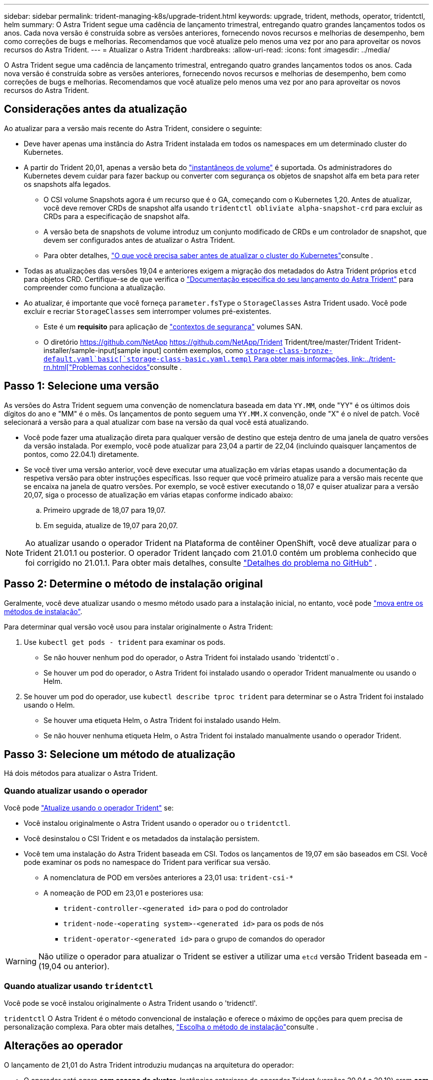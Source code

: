 ---
sidebar: sidebar 
permalink: trident-managing-k8s/upgrade-trident.html 
keywords: upgrade, trident, methods, operator, tridentctl, helm 
summary: O Astra Trident segue uma cadência de lançamento trimestral, entregando quatro grandes lançamentos todos os anos. Cada nova versão é construída sobre as versões anteriores, fornecendo novos recursos e melhorias de desempenho, bem como correções de bugs e melhorias. Recomendamos que você atualize pelo menos uma vez por ano para aproveitar os novos recursos do Astra Trident. 
---
= Atualizar o Astra Trident
:hardbreaks:
:allow-uri-read: 
:icons: font
:imagesdir: ../media/


[role="lead"]
O Astra Trident segue uma cadência de lançamento trimestral, entregando quatro grandes lançamentos todos os anos. Cada nova versão é construída sobre as versões anteriores, fornecendo novos recursos e melhorias de desempenho, bem como correções de bugs e melhorias. Recomendamos que você atualize pelo menos uma vez por ano para aproveitar os novos recursos do Astra Trident.



== Considerações antes da atualização

Ao atualizar para a versão mais recente do Astra Trident, considere o seguinte:

* Deve haver apenas uma instância do Astra Trident instalada em todos os namespaces em um determinado cluster do Kubernetes.
* A partir do Trident 20,01, apenas a versão beta do https://kubernetes.io/docs/concepts/storage/volume-snapshots/["instantâneos de volume"^] é suportada. Os administradores do Kubernetes devem cuidar para fazer backup ou converter com segurança os objetos de snapshot alfa em beta para reter os snapshots alfa legados.
+
** O CSI volume Snapshots agora é um recurso que é o GA, começando com o Kubernetes 1,20. Antes de atualizar, você deve remover CRDs de snapshot alfa usando `tridentctl obliviate alpha-snapshot-crd` para excluir as CRDs para a especificação de snapshot alfa.
** A versão beta de snapshots de volume introduz um conjunto modificado de CRDs e um controlador de snapshot, que devem ser configurados antes de atualizar o Astra Trident.
** Para obter detalhes, link:https://netapp.io/2020/01/30/alpha-to-beta-snapshots/["O que você precisa saber antes de atualizar o cluster do Kubernetes"^]consulte .


* Todas as atualizações das versões 19,04 e anteriores exigem a migração dos metadados do Astra Trident próprios `etcd` para objetos CRD. Certifique-se de que verifica o link:https://docs.netapp.com/us-en/trident/earlier-versions.html["Documentação específica do seu lançamento do Astra Trident"] para compreender como funciona a atualização.
* Ao atualizar, é importante que você forneça `parameter.fsType` o `StorageClasses` Astra Trident usado. Você pode excluir e recriar `StorageClasses` sem interromper volumes pré-existentes.
+
** Este é um ** requisito** para aplicação de https://kubernetes.io/docs/tasks/configure-pod-container/security-context/["contextos de segurança"^] volumes SAN.
** O diretório https://github.com/NetApp https://github.com/NetApp/Trident Trident/tree/master/Trident Trident-installer/sample-input[sample input] contém exemplos, como https://github.com/NetApp/Trident/blob/master/Trident-installer/sample-input/storage-class-samples/storage-class-[`storage-class-bronze-default.yaml`basic[`storage-class-basic.yaml.templ` Para obter mais informações, link:../trident-rn.html["Problemas conhecidos"]consulte .






== Passo 1: Selecione uma versão

As versões do Astra Trident seguem uma convenção de nomenclatura baseada em data `YY.MM`, onde "YY" é os últimos dois dígitos do ano e "MM" é o mês. Os lançamentos de ponto seguem uma `YY.MM.X` convenção, onde "X" é o nível de patch. Você selecionará a versão para a qual atualizar com base na versão da qual você está atualizando.

* Você pode fazer uma atualização direta para qualquer versão de destino que esteja dentro de uma janela de quatro versões da versão instalada. Por exemplo, você pode atualizar para 23,04 a partir de 22,04 (incluindo quaisquer lançamentos de pontos, como 22.04.1) diretamente.
* Se você tiver uma versão anterior, você deve executar uma atualização em várias etapas usando a documentação da respetiva versão para obter instruções específicas. Isso requer que você primeiro atualize para a versão mais recente que se encaixa na janela de quatro versões. Por exemplo, se você estiver executando o 18,07 e quiser atualizar para a versão 20,07, siga o processo de atualização em várias etapas conforme indicado abaixo:
+
.. Primeiro upgrade de 18,07 para 19,07.
.. Em seguida, atualize de 19,07 para 20,07.





NOTE: Ao atualizar usando o operador Trident na Plataforma de contêiner OpenShift, você deve atualizar para o Trident 21.01.1 ou posterior. O operador Trident lançado com 21.01.0 contém um problema conhecido que foi corrigido no 21.01.1. Para obter mais detalhes, consulte https://github.com/NetApp/trident/issues/517["Detalhes do problema no GitHub"^] .



== Passo 2: Determine o método de instalação original

Geralmente, você deve atualizar usando o mesmo método usado para a instalação inicial, no entanto, você pode link:../trident-get-started/kubernetes-deploy.html#moving-between-installation-methods["mova entre os métodos de instalação"].

Para determinar qual versão você usou para instalar originalmente o Astra Trident:

. Use `kubectl get pods - trident` para examinar os pods.
+
** Se não houver nenhum pod do operador, o Astra Trident foi instalado usando `tridentctl`o .
** Se houver um pod do operador, o Astra Trident foi instalado usando o operador Trident manualmente ou usando o Helm.


. Se houver um pod do operador, use `kubectl describe tproc trident` para determinar se o Astra Trident foi instalado usando o Helm.
+
** Se houver uma etiqueta Helm, o Astra Trident foi instalado usando Helm.
** Se não houver nenhuma etiqueta Helm, o Astra Trident foi instalado manualmente usando o operador Trident.






== Passo 3: Selecione um método de atualização

Há dois métodos para atualizar o Astra Trident.



=== Quando atualizar usando o operador

Você pode link:upgrade-operator.html["Atualize usando o operador Trident"] se:

* Você instalou originalmente o Astra Trident usando o operador ou o `tridentctl`.
* Você desinstalou o CSI Trident e os metadados da instalação persistem.
* Você tem uma instalação do Astra Trident baseada em CSI. Todos os lançamentos de 19,07 em são baseados em CSI. Você pode examinar os pods no namespace do Trident para verificar sua versão.
+
** A nomenclatura de POD em versões anteriores a 23,01 usa: `trident-csi-*`
** A nomeação de POD em 23,01 e posteriores usa:
+
*** `trident-controller-<generated id>` para o pod do controlador
*** `trident-node-<operating system>-<generated id>` para os pods de nós
*** `trident-operator-<generated id>` para o grupo de comandos do operador







WARNING: Não utilize o operador para atualizar o Trident se estiver a utilizar uma `etcd` versão Trident baseada em -(19,04 ou anterior).



=== Quando atualizar usando `tridentctl`

Você pode  se você instalou originalmente o Astra Trident usando o 'tridenctl'.

`tridentctl` O Astra Trident é o método convencional de instalação e oferece o máximo de opções para quem precisa de personalização complexa. Para obter mais detalhes, link:..trident-get-started/kubernetes-deploy.html#choose-your-installation-method["Escolha o método de instalação"]consulte .



== Alterações ao operador

O lançamento de 21,01 do Astra Trident introduziu mudanças na arquitetura do operador:

* O operador está agora *com escopo de cluster*. Instâncias anteriores do operador Trident (versões 20,04 a 20,10) eram *com escopo de namespace*. Um operador com escopo de cluster é vantajoso pelas seguintes razões:
+
** Responsabilidade dos recursos: A operadora agora gerencia recursos associados à instalação do Astra Trident no nível do cluster. Como parte da instalação do Astra Trident, o operador cria e mantém vários recursos `ownerReferences` usando o . Manter `ownerReferences` recursos com escopo de cluster pode lançar erros em certos distribuidores do Kubernetes, como o OpenShift. Isso é atenuado com um operador com escopo de cluster. Para auto-cura e correção de recursos do Trident, este é um requisito essencial.
** Limpeza durante a desinstalação: Uma remoção completa do Astra Trident exigiria que todos os recursos associados fossem excluídos. Um operador com escopo de namespace pode ter problemas com a remoção de recursos com escopo de cluster (como o clusterRole, ClusterRoleBinding e PodSecurityPolicy) e levar a uma limpeza incompleta. Um operador com escopo de cluster elimina esse problema. Os usuários podem desinstalar completamente o Astra Trident e instalar novamente, se necessário.


* `TridentProvisioner` Agora é substituído pelo `TridentOrchestrator` como recurso personalizado usado para instalar e gerenciar o Astra Trident. Além disso, um novo campo é introduzido à `TridentOrchestrator` especificação. Os usuários podem especificar que o namespace Trident deve ser instalado/atualizado usando o `spec.namespace` campo. Você pode dar uma olhada em um exemplo https://github.com/NetApp/trident/blob/stable/v21.01/deploy/crds/tridentorchestrator_cr.yaml["aqui"^].

